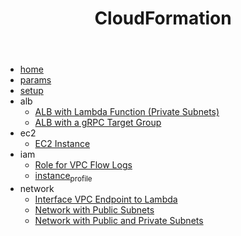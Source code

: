 #+TITLE: CloudFormation

- [[file:home.org][home]]
- [[file:params.org][params]]
- [[file:setup.org][setup]]
- alb
  - [[file:alb/lambda_target.org][ALB with Lambda Function (Private Subnets)]]
  - [[file:alb/grpc_target.org][ALB with a gRPC Target Group]]
- ec2
  - [[file:ec2/instance.org][EC2 Instance]]
- iam
  - [[file:iam/role_vpc_flow_logs.org][Role for VPC Flow Logs]]
  - [[file:iam/instance_profile.org][instance_profile]]
- network
  - [[file:network/vpc_endpoint_lambda.org][Interface VPC Endpoint to Lambda]]
  - [[file:network/public.org][Network with Public Subnets]]
  - [[file:network/public_private.org][Network with Public and Private Subnets]]